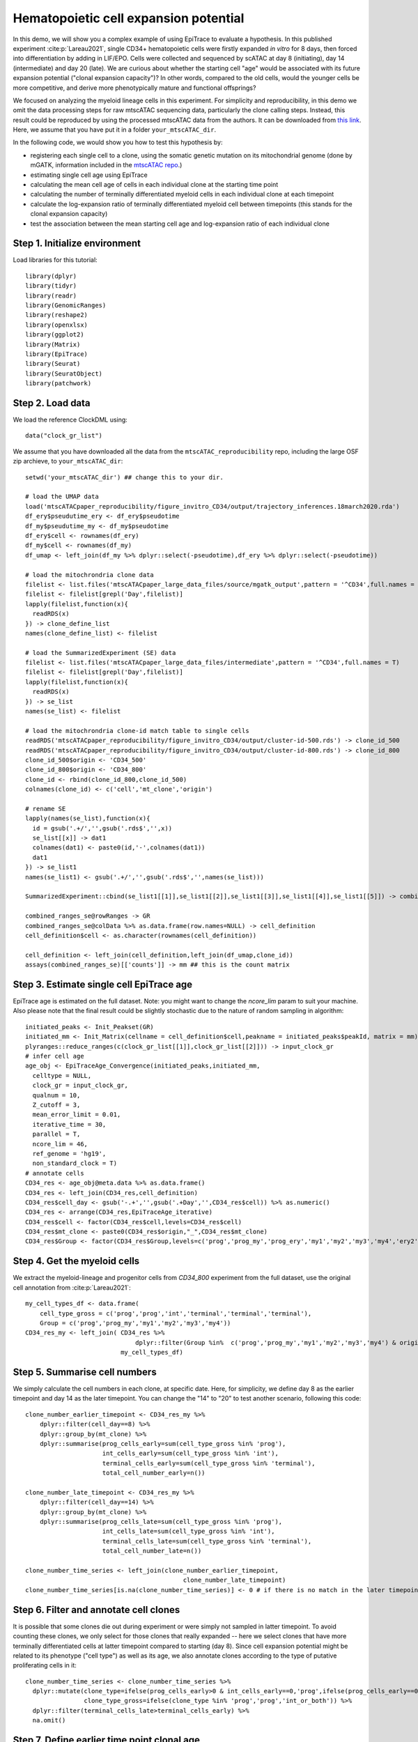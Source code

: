 Hematopoietic cell expansion potential--------------------------------------  In this demo, we will show you a complex example of using EpiTrace to evaluate a hypothesis. In this published experiment :cite:p:`Lareau2021`, single CD34+ hematopoietic cells were firstly expanded *in vitro* for 8 days, then forced into differentiation by adding in LIF/EPO. Cells were collected and sequenced by scATAC at day 8 (initiating), day 14 (intermediate) and day 20 (late). We are curious about whether the starting cell "age" would be associated with its future expansion potential ("clonal expansion capacity")? In other words, compared to the old cells, would the younger cells be more competitive, and derive more phenotypically mature and functional offsprings?  We focused on analyzing the myeloid lineage cells in this experiment. For simplicity and reproducibility, in this demo we omit the data processing steps for raw mtscATAC sequencing data, particularly the clone calling steps. Instead, this result could be reproduced by using the processed mtscATAC data from the authors. It can be downloaded from `this link <https://github.com/caleblareau/mtscATACpaper_reproducibility>`_. Here, we assume that you have put it in a folder ``your_mtscATAC_dir``. In the following code, we would show you how to test this hypothesis by:- registering each single cell to a clone, using the somatic genetic mutation on its mitochondrial genome (done by mGATK, information included in the `mtscATAC repo <https://github.com/caleblareau/mtscATACpaper_reproducibility>`_.)- estimating single cell age using EpiTrace- calculating the mean cell age of cells in each individual clone at the starting time point- calculating the number of terminally differentiated myeloid cells in each individual clone at each timepoint- calculate the log-expansion ratio of terminally differentiated myeloid cell between timepoints (this stands for the clonal expansion capacity)- test the association between the mean starting cell age and log-expansion ratio of each individual clone    Step 1. Initialize environment ''''''''''''''''''''''''''''''Load libraries for this tutorial::    library(dplyr)  library(tidyr)  library(readr)  library(GenomicRanges)  library(reshape2)  library(openxlsx)  library(ggplot2)  library(Matrix)  library(EpiTrace)  library(Seurat)  library(SeuratObject)  library(patchwork)Step 2. Load data '''''''''''''''''We load the reference ClockDML using::  data("clock_gr_list")We assume that you have downloaded all the data from the ``mtscATAC_reproducibility`` repo, including the large OSF zip archieve, to ``your_mtscATAC_dir``::  setwd('your_mtscATAC_dir') ## change this to your dir.   # load the UMAP data  load('mtscATACpaper_reproducibility/figure_invitro_CD34/output/trajectory_inferences.18march2020.rda')  df_ery$pseudutime_ery <- df_ery$pseudotime  df_my$pseudutime_my <- df_my$pseudotime  df_ery$cell <- rownames(df_ery)  df_my$cell <- rownames(df_my)  df_umap <- left_join(df_my %>% dplyr::select(-pseudotime),df_ery %>% dplyr::select(-pseudotime))    # load the mitochrondria clone data   filelist <- list.files('mtscATACpaper_large_data_files/source/mgatk_output',pattern = '^CD34',full.names = T)   filelist <- filelist[grepl('Day',filelist)]  lapply(filelist,function(x){    readRDS(x)   }) -> clone_define_list   names(clone_define_list) <- filelist    # load the SummarizedExperiment (SE) data   filelist <- list.files('mtscATACpaper_large_data_files/intermediate',pattern = '^CD34',full.names = T)   filelist <- filelist[grepl('Day',filelist)]  lapply(filelist,function(x){    readRDS(x)   }) -> se_list   names(se_list) <- filelist    # load the mitochrondria clone-id match table to single cells   readRDS('mtscATACpaper_reproducibility/figure_invitro_CD34/output/cluster-id-500.rds') -> clone_id_500  readRDS('mtscATACpaper_reproducibility/figure_invitro_CD34/output/cluster-id-800.rds') -> clone_id_800  clone_id_500$origin <- 'CD34_500'  clone_id_800$origin <- 'CD34_800'  clone_id <- rbind(clone_id_800,clone_id_500)  colnames(clone_id) <- c('cell','mt_clone','origin')    # rename SE  lapply(names(se_list),function(x){    id = gsub('.+/','',gsub('.rds$','',x))    se_list[[x]] -> dat1    colnames(dat1) <- paste0(id,'-',colnames(dat1))    dat1  }) -> se_list1  names(se_list1) <- gsub('.+/','',gsub('.rds$','',names(se_list)))    SummarizedExperiment::cbind(se_list1[[1]],se_list1[[2]],se_list1[[3]],se_list1[[4]],se_list1[[5]]) -> combined_ranges_se     combined_ranges_se@rowRanges -> GR   combined_ranges_se@colData %>% as.data.frame(row.names=NULL) -> cell_definition  cell_definition$cell <- as.character(rownames(cell_definition))    cell_definition <- left_join(cell_definition,left_join(df_umap,clone_id))  assays(combined_ranges_se)[['counts']] -> mm ## this is the count matrix Step 3. Estimate single cell EpiTrace age'''''''''''''''''''''''''''''''''''''''''EpiTrace age is estimated on the full dataset. Note: you might want to change the `ncore_lim` param to suit your machine. Also please note that the final result could be slightly stochastic due to the nature of random sampling in algorithm::  initiated_peaks <- Init_Peakset(GR)   initiated_mm <- Init_Matrix(cellname = cell_definition$cell,peakname = initiated_peaks$peakId, matrix = mm)  plyranges::reduce_ranges(c(clock_gr_list[[1]],clock_gr_list[[2]])) -> input_clock_gr   # infer cell age   age_obj <- EpiTraceAge_Convergence(initiated_peaks,initiated_mm,    celltype = NULL,    clock_gr = input_clock_gr,    qualnum = 10,    Z_cutoff = 3,    mean_error_limit = 0.01,    iterative_time = 30,    parallel = T,    ncore_lim = 46,    ref_genome = 'hg19',    non_standard_clock = T)   # annotate cells  CD34_res <- age_obj@meta.data %>% as.data.frame()  CD34_res <- left_join(CD34_res,cell_definition)   CD34_res$cell_day <- gsub('-.+','',gsub('.+Day','',CD34_res$cell)) %>% as.numeric()   CD34_res <- arrange(CD34_res,EpiTraceAge_iterative)  CD34_res$cell <- factor(CD34_res$cell,levels=CD34_res$cell)  CD34_res$mt_clone <- paste0(CD34_res$origin,"_",CD34_res$mt_clone)  CD34_res$Group <- factor(CD34_res$Group,levels=c('prog','prog_my','prog_ery','my1','my2','my3','my4','ery2','ery3','ery4','ery5','ery6'))Step 4. Get the myeloid cells'''''''''''''''''''''''''''''We extract the myeloid-lineage and progenitor cells from `CD34_800` experiment from the full dataset, use the original cell annotation from :cite:p:`Lareau2021`::  my_cell_types_df <- data.frame(      cell_type_gross = c('prog','prog','int','terminal','terminal','terminal'),      Group = c('prog','prog_my','my1','my2','my3','my4'))  CD34_res_my <- left_join( CD34_res %>%                                 dplyr::filter(Group %in%  c('prog','prog_my','my1','my2','my3','my4') & origin %in% 'CD34_800'),                            my_cell_types_df) Step 5. Summarise cell numbers ''''''''''''''''''''''''''''''We simply calculate the cell numbers in each clone, at specific date. Here, for simplicity, we define day 8 as the earlier timepoint and day 14 as the later timepoint. You can change the "14" to "20" to test another scenario, following this code::  clone_number_earlier_timepoint <- CD34_res_my %>%       dplyr::filter(cell_day==8) %>%       dplyr::group_by(mt_clone) %>%       dplyr::summarise(prog_cells_early=sum(cell_type_gross %in% 'prog'),                       int_cells_early=sum(cell_type_gross %in% 'int'),                       terminal_cells_early=sum(cell_type_gross %in% 'terminal'),                       total_cell_number_early=n())                          clone_number_late_timepoint <- CD34_res_my %>%       dplyr::filter(cell_day==14) %>%       dplyr::group_by(mt_clone) %>%       dplyr::summarise(prog_cells_late=sum(cell_type_gross %in% 'prog'),                       int_cells_late=sum(cell_type_gross %in% 'int'),                       terminal_cells_late=sum(cell_type_gross %in% 'terminal'),                       total_cell_number_late=n())     clone_number_time_series <- left_join(clone_number_earlier_timepoint,                                             clone_number_late_timepoint)  clone_number_time_series[is.na(clone_number_time_series)] <- 0 # if there is no match in the later timepoint, simply set the cell numbers to 0. in next step we will remove them.     Step 6. Filter and annotate cell clones'''''''''''''''''''''''''''''''''''''''It is possible that some clones die out during experiment or were simply not sampled in latter timepoint. To avoid counting these clones, we only select for those clones that really expanded -- here we select clones that have more terminally differentiated cells at latter timepoint compared to starting (day 8). Since cell expansion potential might be related to its phenotype ("cell type") as well as its age, we also annotate clones according to the type of putative proliferating cells in it::  clone_number_time_series <- clone_number_time_series %>%     dplyr::mutate(clone_type=ifelse(prog_cells_early>0 & int_cells_early==0,'prog',ifelse(prog_cells_early==0,'int','both')),                  clone_type_gross=ifelse(clone_type %in% 'prog','prog','int_or_both')) %>%     dplyr::filter(terminal_cells_late>terminal_cells_early) %>%    na.omit()   Step 7. Define earlier time point clonal age''''''''''''''''''''''''''''''''''''''''''''We directly compute clonal age of a particular clone at the earlier time point::  # define earlier time point clone age  early_timepoint_clone_age <- CD34_res_my %>%     dplyr::filter(cell_day==8) %>%     dplyr::group_by(mt_clone) %>%     dplyr::summarise(early_timepoint_clone_age = mean(EpiTraceAge_iterative))     Step 8. Define clonal expansion capacity''''''''''''''''''''''''''''''''''''''''We define clonal expansion capacity of a particular clone as the log-ratio of increased terminally differentiated cells to the initial population size::  # define clonal expansion capacity  clone_expansion_ratio <- clone_number_time_series %>%     dplyr::filter(terminal_cells_late>terminal_cells_early) %>%    dplyr::group_by(clone_type_gross,mt_clone) %>%     dplyr::mutate(expansion_ratio=(terminal_cells_late-terminal_cells_early)/total_cell_number_early) Step 9. Test the association between earlier clonal age and clonal expansion capacity'''''''''''''''''''''''''''''''''''''''''''''''''''''''''''''''''''''''''''''''''''''Finally, we combine the age and expansion capacity results for each clone, and test their association::  # match the earlier clonal age with clone expansion ratio for each clone  comparison_result_source_data <- left_join(clone_expansion_ratio,early_timepoint_clone_age)  # Test the association  ggplot(comparison_result_source_data,aes(x=early_timepoint_clone_age,y=expansion_ratio))  + ggpubr::stat_cor(label.x.npc = 0.5,size=6) + scale_y_log10() + geom_smooth(se=F,linetype='dashed',method = 'lm',color='black') + geom_point(aes(fill=clone_type),pch=21,size=6) + scale_fill_manual(values=c('beige','dodgerblue','aquamarine3')) + theme_classic() + theme(text=element_text(size=20)) + xlab('\nMean Prog/Int Cell EpiTrace Age at Day8\n\n\n') + ylab('\n\nLog Expansion Ratio of Terminal Cell at Day20\n')    The result is summarised in this figure:.. image:: /_static/mtscATAC.svg   :width: 600px   :align: center   